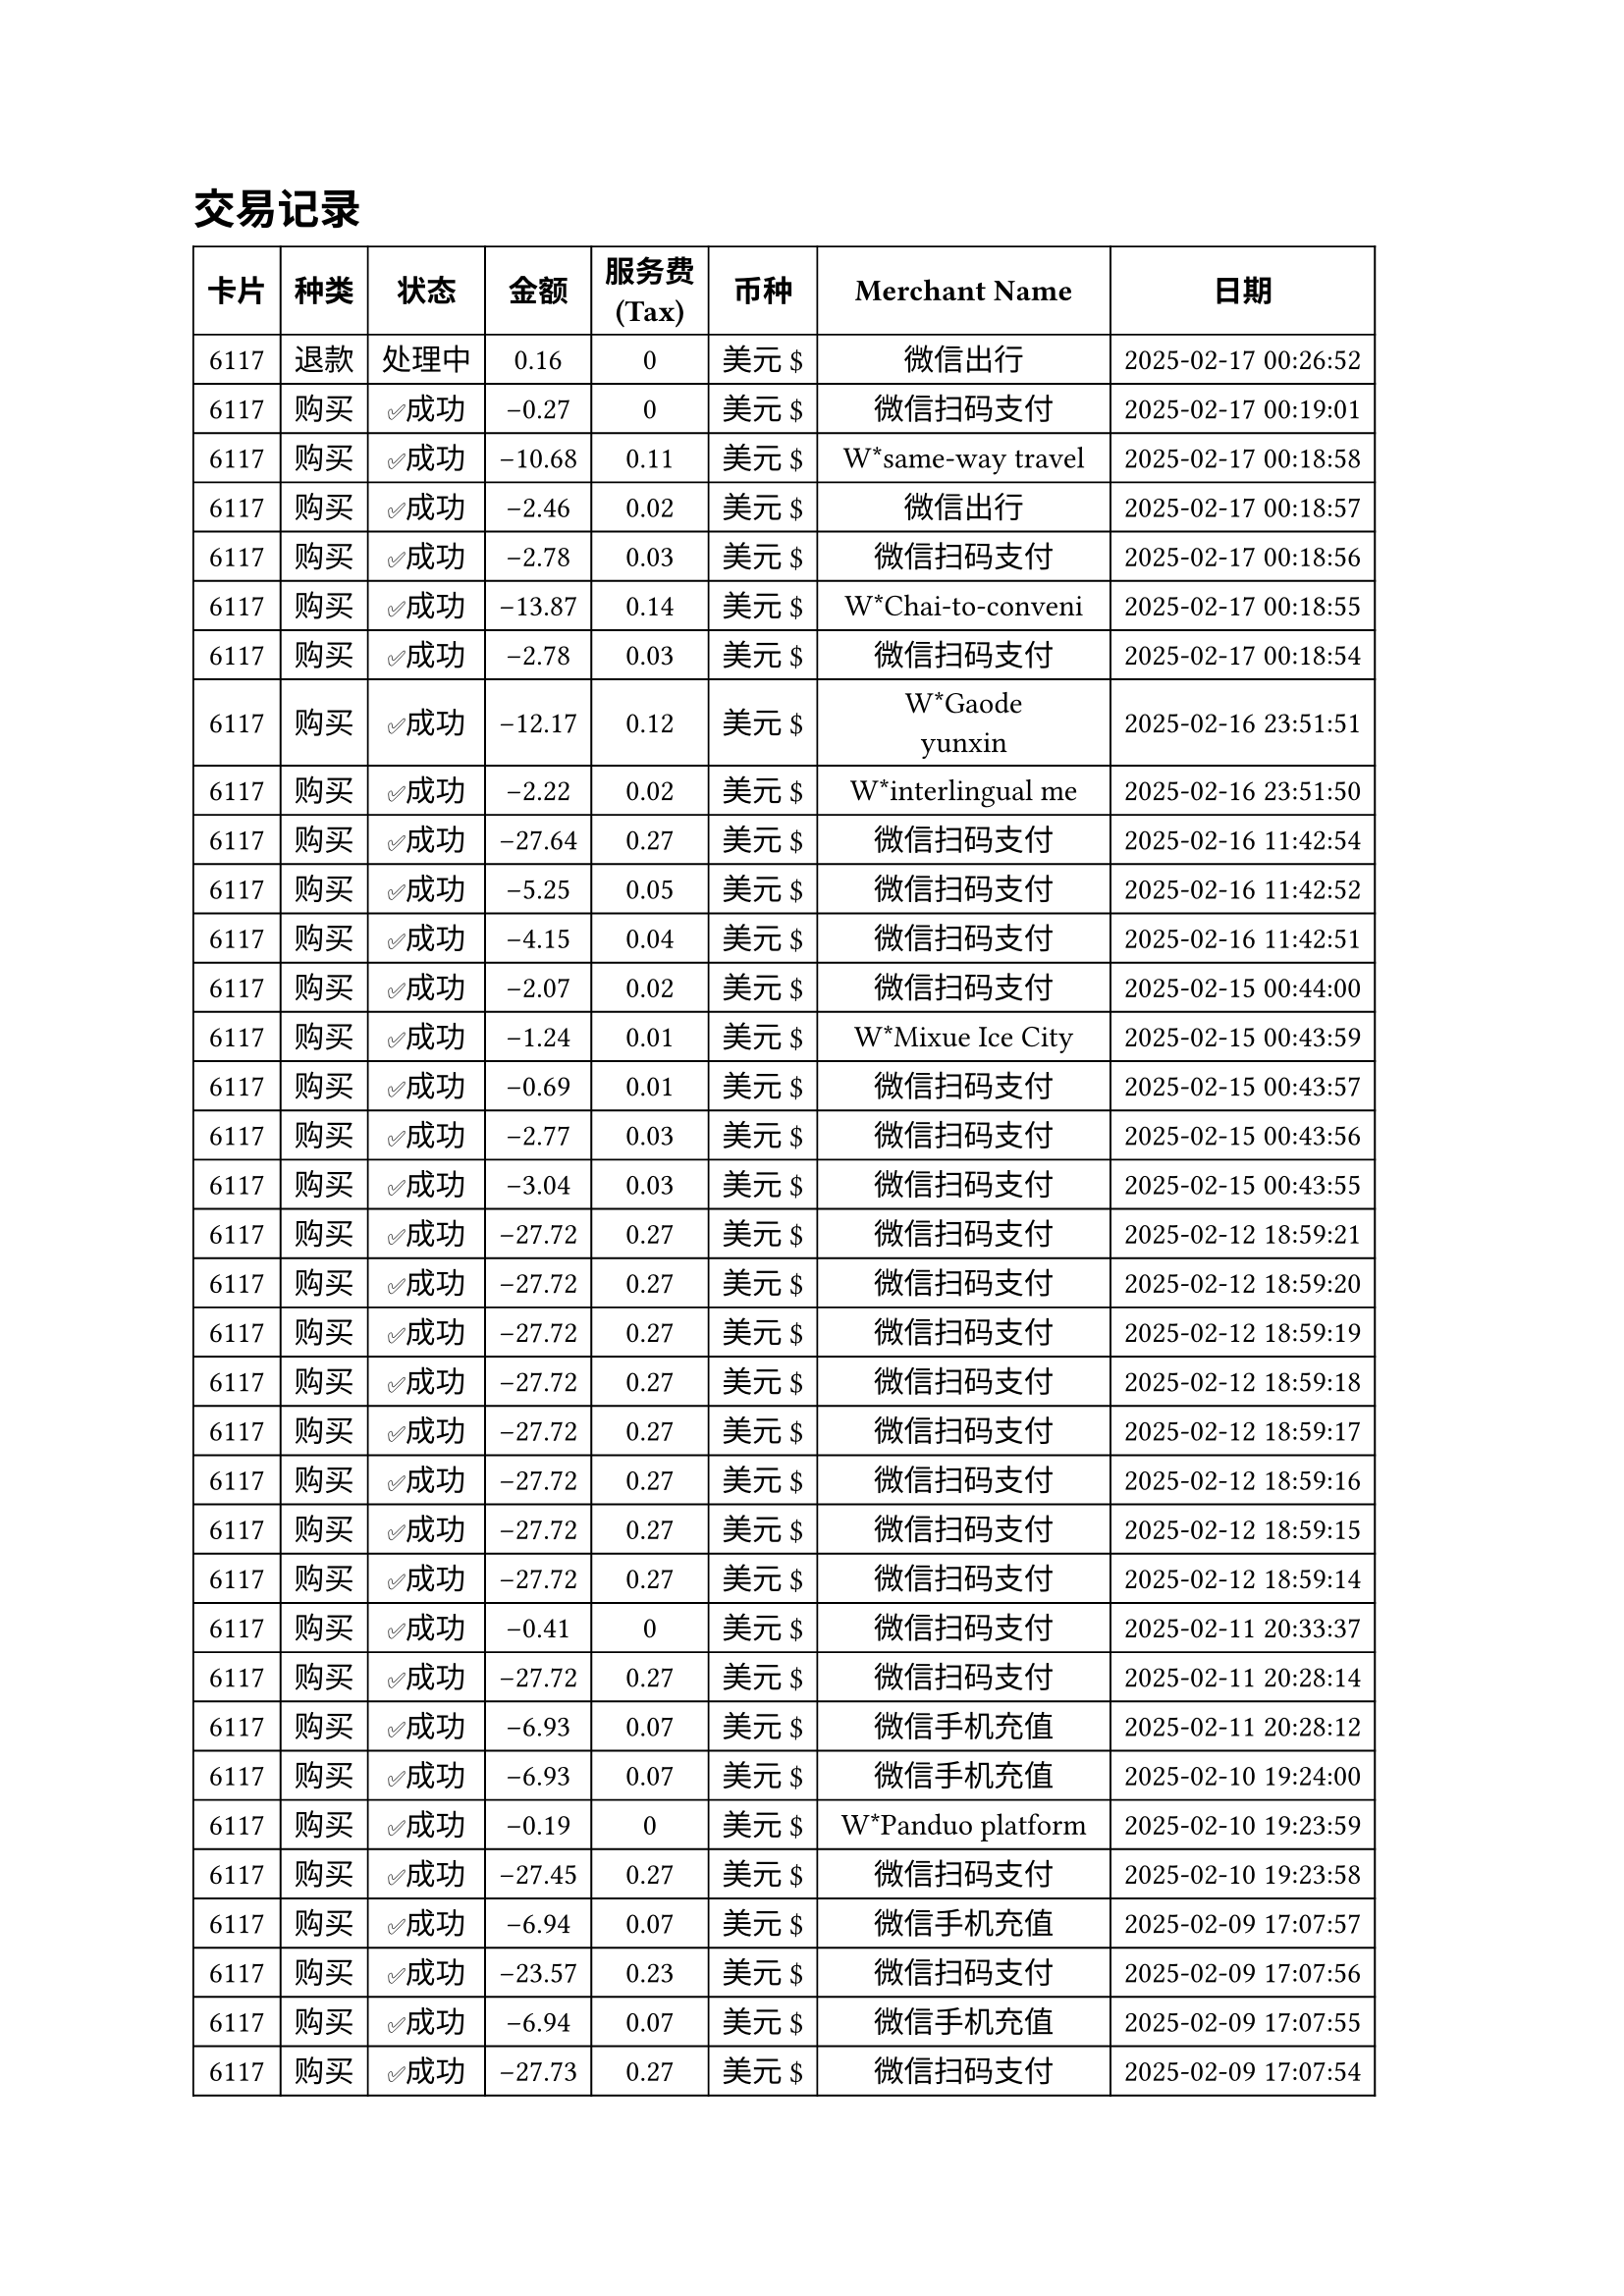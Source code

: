 #set text(font: "pingfang sc")

= 交易记录
#table(
  columns: (auto, auto, auto, auto, auto, auto, auto, auto),
  align: horizon + center,
  stroke: 0.7pt,
  [*卡片*], [*种类*], [*状态*], [* 金额*], [*服务费\ (Tax)*], [*币种*], [*Merchant Name*], [*日期*],
  [6117], [退款], [处理中], [0.16], [0], [美元 \$], [微信出行], [2025-02-17 00:26:52],
  [6117], [购买], [✅成功], [-0.27], [0], [美元 \$], [微信扫码支付], [2025-02-17 00:19:01],
  [6117], [购买], [✅成功], [-10.68], [0.11], [美元 \$], [W*same-way travel], [2025-02-17 00:18:58],
  [6117], [购买], [✅成功], [-2.46], [0.02], [美元 \$], [微信出行], [2025-02-17 00:18:57],
  [6117], [购买], [✅成功], [-2.78], [0.03], [美元 \$], [微信扫码支付], [2025-02-17 00:18:56],
  [6117], [购买], [✅成功], [-13.87], [0.14], [美元 \$], [W*Chai-to-conveni], [2025-02-17 00:18:55],
  [6117], [购买], [✅成功], [-2.78], [0.03], [美元 \$], [微信扫码支付], [2025-02-17 00:18:54],
  [6117], [购买], [✅成功], [-12.17], [0.12], [美元 \$], [W*Gaode\ yunxin], [2025-02-16 23:51:51],
  [6117], [购买], [✅成功], [-2.22], [0.02], [美元 \$], [W*interlingual me], [2025-02-16 23:51:50],
  [6117], [购买], [✅成功], [-27.64], [0.27], [美元 \$], [微信扫码支付], [2025-02-16 11:42:54],
  [6117], [购买], [✅成功], [-5.25], [0.05], [美元 \$], [微信扫码支付], [2025-02-16 11:42:52],
  [6117], [购买], [✅成功], [-4.15], [0.04], [美元 \$], [微信扫码支付], [2025-02-16 11:42:51],
  [6117], [购买], [✅成功], [-2.07], [0.02], [美元 \$], [微信扫码支付], [2025-02-15 00:44:00],
  [6117], [购买], [✅成功], [-1.24], [0.01], [美元 \$], [W*Mixue Ice City], [2025-02-15 00:43:59],
  [6117], [购买], [✅成功], [-0.69], [0.01], [美元 \$], [微信扫码支付], [2025-02-15 00:43:57],
  [6117], [购买], [✅成功], [-2.77], [0.03], [美元 \$], [微信扫码支付], [2025-02-15 00:43:56],
  [6117], [购买], [✅成功], [-3.04], [0.03], [美元 \$], [微信扫码支付], [2025-02-15 00:43:55],
  [6117], [购买], [✅成功], [-27.72], [0.27], [美元 \$], [微信扫码支付], [2025-02-12 18:59:21],
  [6117], [购买], [✅成功], [-27.72], [0.27], [美元 \$], [微信扫码支付], [2025-02-12 18:59:20],
  [6117], [购买], [✅成功], [-27.72], [0.27], [美元 \$], [微信扫码支付], [2025-02-12 18:59:19],
  [6117], [购买], [✅成功], [-27.72], [0.27], [美元 \$], [微信扫码支付], [2025-02-12 18:59:18],
  [6117], [购买], [✅成功], [-27.72], [0.27], [美元 \$], [微信扫码支付], [2025-02-12 18:59:17],
  [6117], [购买], [✅成功], [-27.72], [0.27], [美元 \$], [微信扫码支付], [2025-02-12 18:59:16],
  [6117], [购买], [✅成功], [-27.72], [0.27], [美元 \$], [微信扫码支付], [2025-02-12 18:59:15],
  [6117], [购买], [✅成功], [-27.72], [0.27], [美元 \$], [微信扫码支付], [2025-02-12 18:59:14],
  [6117], [购买], [✅成功], [-0.41], [0], [美元 \$], [微信扫码支付], [2025-02-11 20:33:37],
  [6117], [购买], [✅成功], [-27.72], [0.27], [美元 \$], [微信扫码支付], [2025-02-11 20:28:14],
  [6117], [购买], [✅成功], [-6.93], [0.07], [美元 \$], [微信手机充值], [2025-02-11 20:28:12],
  [6117], [购买], [✅成功], [-6.93], [0.07], [美元 \$], [微信手机充值], [2025-02-10 19:24:00],
  [6117], [购买], [✅成功], [-0.19], [0], [美元 \$], [W*Panduo platform], [2025-02-10 19:23:59],
  [6117], [购买], [✅成功], [-27.45], [0.27], [美元 \$], [微信扫码支付], [2025-02-10 19:23:58],
  [6117], [购买], [✅成功], [-6.94], [0.07], [美元 \$], [微信手机充值], [2025-02-09 17:07:57],
  [6117], [购买], [✅成功], [-23.57], [0.23], [美元 \$], [微信扫码支付], [2025-02-09 17:07:56],
  [6117], [购买], [✅成功], [-6.94], [0.07], [美元 \$], [微信手机充值], [2025-02-09 17:07:55],
  [6117], [购买], [✅成功], [-27.73], [0.27], [美元 \$], [微信扫码支付], [2025-02-09 17:07:54],
  [6117], [购买], [✅成功], [-7.21], [0.07], [美元 \$], [微信扫码支付], [2025-02-09 17:07:53],
  [6117], [购买], [✅成功], [-27.73], [0.27], [美元 \$], [微信扫码支付], [2025-02-09 17:07:52],
  [6117], [购买], [✅成功], [-27.73], [0.27], [美元 \$], [微信扫码支付], [2025-02-09 17:03:05],
  [6117], [购买], [✅成功], [-27.80], [0.28], [美元 \$], [微信扫码支付], [2025-02-08 21:09:38],
  [6117], [购买], [✅成功], [-8.08], [0.08], [美元 \$], [微信扫码支付], [2025-02-07 19:51:19],
  [6117], [购买], [✅成功], [-5.23], [0.05], [美元 \$], [W*Haoxianglai bra], [2025-02-07 19:51:17],
  [6117], [购买], [✅成功], [-27.86], [0.28], [美元 \$], [微信扫码支付], [2025-02-07 19:51:16],
  [6117], [购买], [✅成功], [-27.86], [0.28], [美元 \$], [微信扫码支付], [2025-02-07 19:51:15],
  [6117], [购买], [✅成功], [-9.09], [0.09], [美元 \$], [W*Haoxianglai bra], [2025-02-07 19:51:14],
  [6117], [购买], [✅成功], [-7.67], [0.08], [美元 \$], [微信扫码支付], [2025-02-07 19:51:13],
  [6117], [购买], [✅成功], [-20.90], [0.21], [美元 \$], [微信扫码支付], [2025-02-07 19:51:12],
  [6117], [购买], [✅成功], [-2.79], [0.03], [美元 \$], [微信扫码支付], [2025-02-07 19:51:11],
  [6117], [购买], [✅成功], [-0.84], [0.01], [美元 \$], [微信扫码支付], [2025-02-07 19:51:09],
  [6117], [购买], [✅成功], [-27.86], [0.28], [美元 \$], [微信扫码支付], [2025-02-06 18:59:25],
  [6117], [购买], [✅成功], [-1.39], [0.01], [美元 \$], [微信扫码支付], [2025-02-05 17:30:53],
  [6117], [购买], [✅成功], [-27.86], [0.28], [美元 \$], [微信扫码支付], [2025-02-04 16:09:31],
  [6117], [购买], [✅成功], [-9.05], [0.09], [美元 \$], [微信扫码支付], [2025-02-04 16:09:30],
  [6117], [购买], [✅成功], [-0.41], [0], [美元 \$], [微信扫码支付], [2025-02-04 16:09:29],
  [6117], [购买], [✅成功], [-27.86], [0.28], [美元 \$], [微信扫码支付], [2025-02-03 17:50:27],
  [6117], [购买], [✅成功], [-27.86], [0.28], [美元 \$], [微信扫码支付], [2025-02-03 17:50:26],
  [6117], [购买], [✅成功], [-14.91], [0.15], [美元 \$], [中国铁路], [2025-02-03 17:50:25],
  [6117], [购买], [✅成功], [-27.86], [0.28], [美元 \$], [微信扫码支付], [2025-02-02 19:47:22],
  [6117], [购买], [✅成功], [-25.00], [0], [美元 \$], [ANYTIME MAILBOX], [2025-02-02 07:28:04],
  [6117], [购买], [✅成功], [-13.93], [0.14], [美元 \$], [微信扫码支付], [2025-02-01 19:55:56],
  [6117], [购买], [✅成功], [-0.63], [0.01], [美元 \$], [微信扫码支付], [2025-02-01 19:55:55],
  [6117], [购买], [✅成功], [-7.99], [0], [美元 \$], [ANYTIME MAILBOX], [2025-02-01 06:44:33],
  [6117], [购买], [✅成功], [-22.29], [0.22], [美元 \$], [微信扫码支付], [2025-01-31 15:45:48],
  [6117], [购买], [✅成功], [-6.97], [0.07], [美元 \$], [微信手机充值], [2025-01-31 15:45:45],
  [6117], [购买], [✅成功], [-22.29], [0.22], [美元 \$], [微信扫码支付], [2025-01-31 15:45:44],
  [6117], [购买], [✅成功], [-1.39], [0.01], [美元 \$], [微信扫码支付], [2025-01-31 15:45:43],
  [6117], [购买], [✅成功], [-27.86], [0.28], [美元 \$], [微信扫码支付], [2025-01-30 16:34:34],
)


总支出 = 934.07 美元 \$ = 6772 CNY

总手续费 = 1.47 美元 \$ = 10.68 CNY
